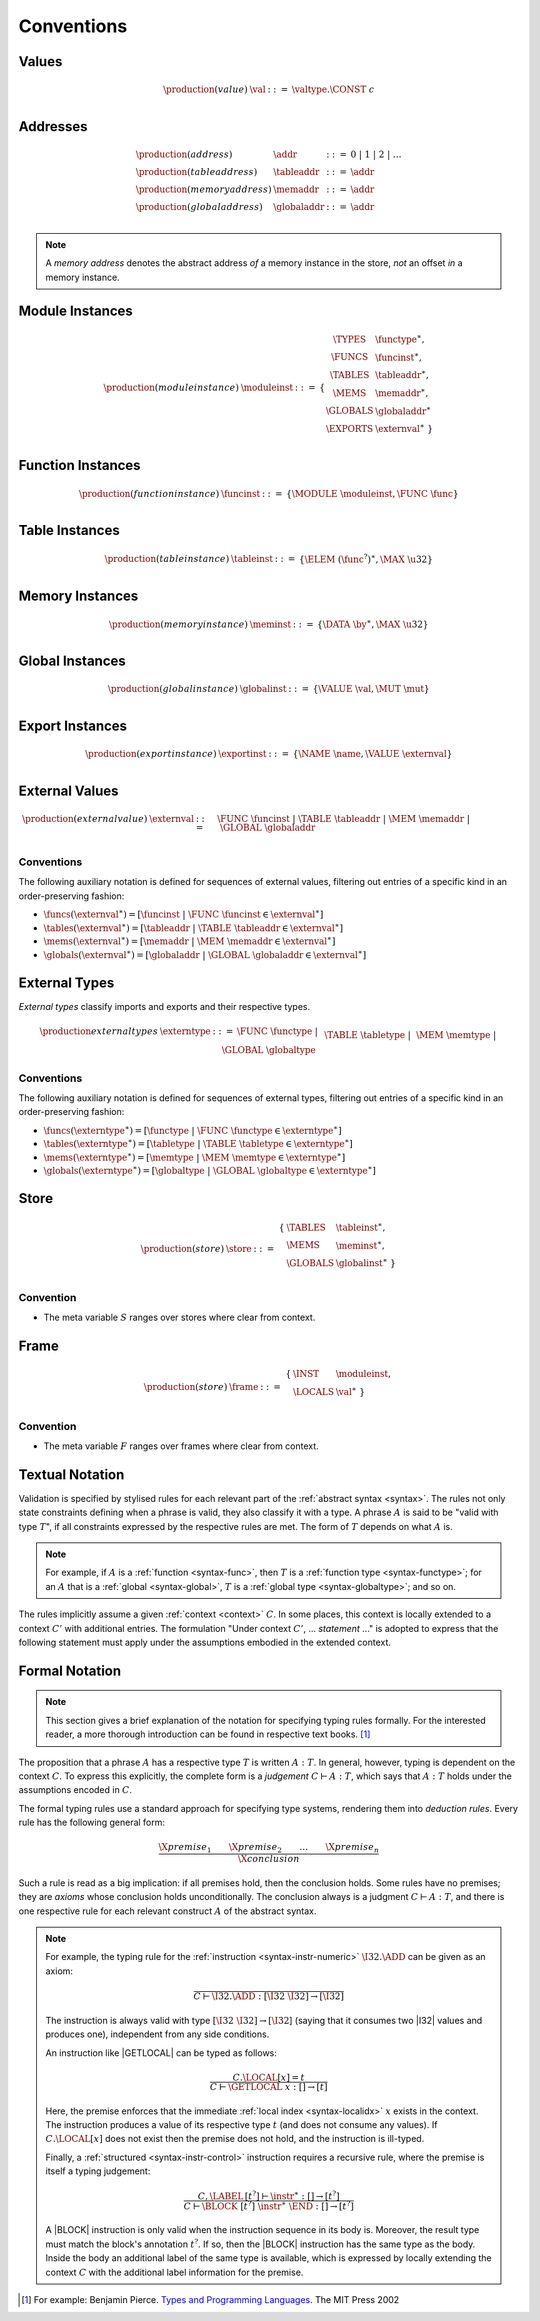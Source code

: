.. index:: ! execution

Conventions
-----------

Values
~~~~~~

.. math::
   \begin{array}{llll}
   \production{(value)} & \val &::=&
     \valtype.\CONST~c \\
   \end{array}


.. _syntax-addr:
.. _syntax-tableaddr:
.. _syntax-memaddr:
.. _syntax-globaladdr:
.. index:: ! address

Addresses
~~~~~~~~~

.. math::
   \begin{array}{llll}
   \production{(address)} & \addr &::=&
     0 ~|~ 1 ~|~ 2 ~|~ \dots \\
   \production{(table address)} & \tableaddr &::=&
     \addr \\
   \production{(memory address)} & \memaddr &::=&
     \addr \\
   \production{(global address)} & \globaladdr &::=&
     \addr \\
   \end{array}

.. note::
   A *memory address* denotes the abstract address *of* a memory instance in the store,
   *not* an offset *in* a memory instance.


.. _syntax-moduleinst:
.. index:: ! instance

Module Instances
~~~~~~~~~~~~~~~~

.. math::
   \begin{array}{llll}
   \production{(module instance)} & \moduleinst &::=& \{
     \begin{array}[t]{l@{~}ll}
     \TYPES & \functype^\ast, \\
     \FUNCS & \funcinst^\ast, \\
     \TABLES & \tableaddr^\ast, \\
     \MEMS & \memaddr^\ast, \\
     \GLOBALS & \globaladdr^\ast \\
     \EXPORTS & \externval^\ast ~\} \\
     \end{array}
   \end{array}


.. _syntax-funcinst:
.. index:: ! table instance

Function Instances
~~~~~~~~~~~~~~~~~~

.. math::
   \begin{array}{llll}
   \production{(function instance)} & \funcinst &::=&
     \{ \MODULE~\moduleinst, \FUNC~\func \} \\
   \end{array}


.. _syntax-tableinst:
.. _syntax-funcelem:
.. index:: ! table instance

Table Instances
~~~~~~~~~~~~~~~

.. math::
   \begin{array}{llll}
   \production{(table instance)} & \tableinst &::=&
     \{ \ELEM~(\func^?)^\ast, \MAX~\u32 \} \\
   \end{array}


.. _syntax-meminst:
.. index:: ! memory instance

Memory Instances
~~~~~~~~~~~~~~~~

.. math::
   \begin{array}{llll}
   \production{(memory instance)} & \meminst &::=&
     \{ \DATA~\by^\ast, \MAX~\u32 \} \\
   \end{array}


.. _syntax-tableinst:
.. _syntax-funcelem:
.. index:: ! table instance

Global Instances
~~~~~~~~~~~~~~~~

.. math::
   \begin{array}{llll}
   \production{(global instance)} & \globalinst &::=&
     \{ \VALUE~\val, \MUT~\mut \} \\
   \end{array}


.. _syntax-exportinst:
.. index:: ! export instance, name, external value

Export Instances
~~~~~~~~~~~~~~~~

.. math::
   \begin{array}{llll}
   \production{(export instance)} & \exportinst &::=&
     \{ \NAME~\name, \VALUE~\externval \} \\
   \end{array}


.. _syntax-externval:
.. index:: ! external value, function instance, table address, memory address, global address
   pair: abstract syntax; external value
   pair: external; value

External Values
~~~~~~~~~~~~~~~

.. math::
   \begin{array}{llll}
   \production{(external value)} & \externval &::=&
     \FUNC~\funcinst ~|~
     \TABLE~\tableaddr ~|~
     \MEM~\memaddr ~|~
     \GLOBAL~\globaladdr \\
   \end{array}


Conventions
...........

The following auxiliary notation is defined for sequences of external values, filtering out entries of a specific kind in an order-preserving fashion:

* :math:`\funcs(\externval^\ast) = [\funcinst ~|~ \FUNC~\funcinst \in \externval^\ast]`

* :math:`\tables(\externval^\ast) = [\tableaddr ~|~ \TABLE~\tableaddr \in \externval^\ast]`

* :math:`\mems(\externval^\ast) = [\memaddr ~|~ \MEM~\memaddr \in \externval^\ast]`

* :math:`\globals(\externval^\ast) = [\globaladdr ~|~ \GLOBAL~\globaladdr \in \externval^\ast]`


.. _syntax-externtype:
.. index:: ! external type, function type, table type, memory type, global type
   pair: abstract syntax; external type
   pair: external; type

External Types
~~~~~~~~~~~~~~

*External types* classify imports and exports and their respective types.

.. math::
   \begin{array}{llll}
   \production{external types} & \externtype &::=&
     \FUNC~\functype ~|~ \\&&&
     \TABLE~\tabletype ~|~ \\&&&
     \MEM~\memtype ~|~ \\&&&
     \GLOBAL~\globaltype \\
   \end{array}


Conventions
...........

The following auxiliary notation is defined for sequences of external types, filtering out entries of a specific kind in an order-preserving fashion:

* :math:`\funcs(\externtype^\ast) = [\functype ~|~ \FUNC~\functype \in \externtype^\ast]`

* :math:`\tables(\externtype^\ast) = [\tabletype ~|~ \TABLE~\tabletype \in \externtype^\ast]`

* :math:`\mems(\externtype^\ast) = [\memtype ~|~ \MEM~\memtype \in \externtype^\ast]`

* :math:`\globals(\externtype^\ast) = [\globaltype ~|~ \GLOBAL~\globaltype \in \externtype^\ast]`


.. _store:
.. _syntax-store:
.. index:: ! store

Store
~~~~~

.. math::
   \begin{array}{llll}
   \production{(store)} & \store &::=&
     \begin{array}[t]{l@{~}ll}
     \{ & \TABLES & \tableinst^\ast, \\
        & \MEMS & \meminst^\ast, \\
        & \GLOBALS & \globalinst^\ast ~\} \\
     \end{array}
   \end{array}

Convention
..........

* The meta variable :math:`S` ranges over stores where clear from context.


.. _frame:
.. _syntax-frame:
.. index:: ! frame

Frame
~~~~~

.. math::
   \begin{array}{llll}
   \production{(store)} & \frame &::=&
     \begin{array}[t]{l@{~}ll}
     \{ & \INST & \moduleinst, \\
        & \LOCALS & \val^\ast ~\} \\
     \end{array}
   \end{array}

Convention
..........

* The meta variable :math:`F` ranges over frames where clear from context.


Textual Notation
~~~~~~~~~~~~~~~~

Validation is specified by stylised rules for each relevant part of the :ref:`abstract syntax <syntax>`.
The rules not only state constraints defining when a phrase is valid,
they also classify it with a type.
A phrase :math:`A` is said to be "valid with type :math:`T`",
if all constraints expressed by the respective rules are met.
The form of :math:`T` depends on what :math:`A` is.

.. note::
   For example, if :math:`A` is a :ref:`function <syntax-func>`,
   then  :math:`T` is a :ref:`function type <syntax-functype>`;
   for an :math:`A` that is a :ref:`global <syntax-global>`,
   :math:`T` is a :ref:`global type <syntax-globaltype>`;
   and so on.

The rules implicitly assume a given :ref:`context <context>` :math:`C`.
In some places, this context is locally extended to a context :math:`C'` with additional entries.
The formulation "Under context :math:`C'`, ... *statement* ..." is adopted to express that the following statement must apply under the assumptions embodied in the extended context.


Formal Notation
~~~~~~~~~~~~~~~

.. note::
   This section gives a brief explanation of the notation for specifying typing rules formally.
   For the interested reader, a more thorough introduction can be found in respective text books. [#tapl]_

The proposition that a phrase :math:`A` has a respective type :math:`T` is written :math:`A : T`.
In general, however, typing is dependent on the context :math:`C`.
To express this explicitly, the complete form is a *judgement* :math:`C \vdash A : T`,
which says that :math:`A : T` holds under the assumptions encoded in :math:`C`.

The formal typing rules use a standard approach for specifying type systems, rendering them into *deduction rules*.
Every rule has the following general form:

.. math::
   \frac{
     \X{premise}_1 \qquad \X{premise}_2 \qquad \dots \qquad \X{premise}_n
   }{
     \X{conclusion}
   }

Such a rule is read as a big implication: if all premises hold, then the conclusion holds.
Some rules have no premises; they are *axioms* whose conclusion holds unconditionally.
The conclusion always is a judgment :math:`C \vdash A : T`,
and there is one respective rule for each relevant construct :math:`A` of the abstract syntax.

.. note::
   For example, the typing rule for the :ref:`instruction <syntax-instr-numeric>` :math:`\I32.\ADD` can be given as an axiom:

   .. math::
      \frac{
      }{
        C \vdash \I32.\ADD : [\I32~\I32] \to [\I32]
      }

   The instruction is always valid with type :math:`[\I32~\I32] \to [\I32`]
   (saying that it consumes two |I32| values and produces one),
   independent from any side conditions.

   An instruction like |GETLOCAL| can be typed as follows:

   .. math::
      \frac{
        C.\LOCAL[x] = t
      }{
        C \vdash \GETLOCAL~x : [] \to [t]
      }

   Here, the premise enforces that the immediate :ref:`local index <syntax-localidx>` :math:`x` exists in the context.
   The instruction produces a value of its respective type :math:`t`
   (and does not consume any values).
   If :math:`C.\LOCAL[x]` does not exist then the premise does not hold,
   and the instruction is ill-typed.

   Finally, a :ref:`structured <syntax-instr-control>` instruction requires
   a recursive rule, where the premise is itself a typing judgement:

   .. math::
      \frac{
        C,\LABEL\,[t^?] \vdash \instr^\ast : [] \to [t^?]
      }{
        C \vdash \BLOCK~[t^?]~\instr^\ast~\END : [] \to [t^?]
      }

   A |BLOCK| instruction is only valid when the instruction sequence in its body is.
   Moreover, the result type must match the block's annotation :math:`t^?`.
   If so, then the |BLOCK| instruction has the same type as the body.
   Inside the body an additional label of the same type is available,
   which is expressed by locally extending the context :math:`C` with the additional label information for the premise.


.. [#tapl]
   For example: Benjamin Pierce. `Types and Programming Languages <https://www.cis.upenn.edu/~bcpierce/tapl/>`_. The MIT Press 2002
